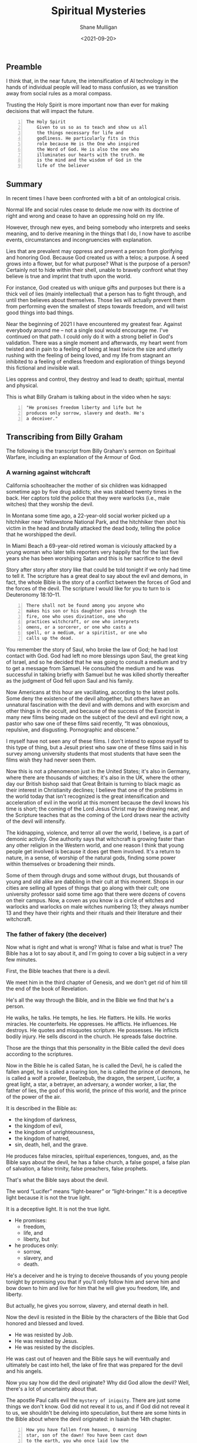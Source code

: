 #+LATEX_HEADER: \usepackage[margin=0.5in]{geometry}
#+OPTIONS: toc:nil

#+HUGO_BASE_DIR: /home/shane/var/smulliga/source/git/semiosis/semiosis-hugo
#+HUGO_SECTION: ./posts

#+TITLE: Spiritual Mysteries
#+DATE: <2021-09-20>
#+AUTHOR: Shane Mulligan
#+KEYWORDS: faith

** Preamble
I think that, in the near future, the
intensification of AI technology in the hands
of individual people will lead to mass
confusion, as we transition away from social
rules as a moral compass.

Trusting the Holy Spirit is more important now
than ever for making decisions that will
impact the future.

# The short explanation: AI grants superpowers.
# A child can sound like Shakespeare, for
# example, but the superpowers are not
# distributed equally. Everyone is uniquely
# augmented. Things will get confusing.

# Alternatively, people may just become very
# distracted, but in their own very unique ways,
# and people will feel unable to relate to
# others within their geographic location.

# Be it in language or art, or the ability to govern, enabled through AI.
# - Everyone will become increasingly specialised in their own unique ways.
# - The mass differentiation of individuals will lead to a shrowd of unknowability, unless AI is used as a mediating technology.
# - The social rule structure will continue to collapse and give way to the next thing. In this blog article I will refer to this as the =Mystery of Iniquity=.
# - Trusting the Holy Spirit is more important now than ever for making decisions that will impact the future.
#   - I fervently believe that ignoring those promptings will lead to deep-seated discontentment, which will lead to more trouble.
#     It's best to ready your heart and motives as of now so that discontent will not be a deep rot of your life in the future.
#   - It's difficult for many people to acknowledge that social dogma has no actual authority,
#       and also some people I've noticed can't seem to find their moral footing after being told that; Some people need the rules.
#       Social dogma serves as useful guidelines, for sure, but these days
#       there is an undoubtably strong deception that:
#     - a) tells you that these social rules are the way you *should* think,
#     - b) the lie that there's no moral compass without such social rules.
#     - It's difficult to do what feel like the most moral thing these days without breaking some false law.
#   - Opportunity to make the right decisions is fleeting and the world just progressively gets more degenerate and unequal.
#   - The objective of the Holy Spirit on Earth is to be our guide.

#+BEGIN_SRC text -n :async :results verbatim code
  The Holy Spirit
      Given to us so as to teach and show us all
      the things necessary for life and
      godliness. He particularly fits in this
      role because He is the One who inspired
      the Word of God. He is also the one who
      illuminates our hearts with the truth. He
      is the mind and the wisdom of God in the
      life of the believer
#+END_SRC

** Summary
In recent times I have been confronted with a
bit of an ontological crisis.

Normal life and social rules cease to delude
me now with its doctrine of right and wrong
and cease to have an oppressing hold on my
life.

However, through new eyes, and being somebody
who interprets and seeks meaning, and to
derive meaning in the things that I do, I now
have to ascribe events, circumstances and
incongruencies with explanation.

Lies that are prevalent may oppress and
prevent a person from glorifying and honoring
God. Because God created us with a telos; a
purpose. A seed grows into a flower, but for
what purpose? What is the purpose of a person?
Certainly not to hide within their shell,
unable to bravely confront what they believe
is true and imprint that truth upon the world.

For instance, God created us with unique gifts
and purposes but there is a thick veil of lies
(mainly intellectual) that a person has to
fight through, and until then believes about
themselves. Those lies will actually prevent
them from performing even the smallest of
steps towards freedom, and will twist good
things into bad things.

Near the beginning of 2021 I have encountered
my greatest fear. Against everybody around me
-- not a single soul would encourage me. I've
continued on that path. I could only do it
with a strong belief in God's validation.
There was a single moment and afterwards, my
heart went from twisted and in pain to a
feeling of being at least twice the size and
utterly rushing with the feeling of being
loved, and my life from stagnant an inhibited
to a feeling of endless freedom and
exploration of things beyond this fictional
and invisible wall.

Lies oppress and control, they destroy and
lead to death; spiritual, mental and physical.

This is what Billy Graham is talking about in
the video when he says:
#+BEGIN_SRC text -n :async :results verbatim code
  "He promises freedom liberty and life but he
  produces only sorrow, slavery and death. He's
  a deceiver."
#+END_SRC

** Transcribing from Billy Graham
The following is the transcript from Billy
Graham's sermon on Spiritual Warfare,
including an explanation of the Armour of God.

#+BEGIN_EXPORT html
<!-- Play on asciinema.com -->
<!-- <a title="asciinema recording" href="https://asciinema.org/a/x3vG6CHpfnDj55GlYAIymdBmh" target="_blank"><img alt="asciinema recording" src="https://asciinema.org/a/x3vG6CHpfnDj55GlYAIymdBmh.svg" /></a> -->
<!-- Play on the blog -->
<script src="https://asciinema.org/a/x3vG6CHpfnDj55GlYAIymdBmh.js" id="asciicast-x3vG6CHpfnDj55GlYAIymdBmh" async></script>
#+END_EXPORT

*** A warning against witchcraft
California schoolteacher the mother of six
children was kidnapped sometime ago by five
drug addicts; she was stabbed twenty times in
the back. Her captors told the police that
they were warlocks (i.e., male witches) that
they worship the devil.

In Montana some time ago, a 22-year-old
social worker picked up a hitchhiker near
Yellowstone National Park, and the hitchhiker
then shot his victim in the head and brutally
attacked the dead body, telling the police
that he worshipped the devil.

In Miami Beach a 69-year-old retired woman is
viciously attacked by a young woman who later
tells reporters very happily that for the
last five years she has been worshiping Satan
and this is her sacrifice to the devil

Story after story after story like that could
be told tonight if we only had time to tell
it. The scripture has a great deal to say
about the evil and demons, in fact, the whole
Bible is the story of a conflict between the
forces of God and the forces of the devil.
The scripture I would like for you to turn to
is Deuteronomy 18:10–11.

#+BEGIN_SRC text -n :async :results verbatim code
  There shall not be found among you anyone who
  makes his son or his daughter pass through the
  fire, one who uses divination, one who
  practices witchcraft, or one who interprets
  omens, or a sorcerer, or one who casts a
  spell, or a medium, or a spiritist, or one who
  calls up the dead.
#+END_SRC

You remember the story of Saul, who broke the
law of God; he had lost contact with God. God
had left no more blessings upon Saul, the
great king of Israel, and so he decided that
he was going to consult a medium and try to
get a message from Samuel. He consulted the
medium and he was successful in talking
briefly with Samuel but he was killed shortly
thereafter as the judgment of God fell upon
Saul and his family.

Now Americans at this hour are vacillating,
according to the latest polls. Some deny the
existence of the devil altogether, but others
have an unnatural fascination with the devil
and with demons and with exorcism and other
things in the occult, and because of the
success of the Exorcist in many new films
being made on the subject of the devil and
evil right now, a pastor who saw one of these
films said recently, “It was obnoxious,
repulsive, and disgusting. Pornographic and
obscene.”

I myself have not seen any of these films. I
don't intend to expose myself to this type of
thing, but a Jesuit priest who saw one of
these films said in his survey among
university students that most students that
have seen the films wish they had never seen
them.

Now this is not a phenomenon just in the
United States; it's also in Germany, where
there are thousands of witches; it's also in
the UK, where the other day our British
bishop said that Great Britain is turning to
black magic as their interest in Christianity
declines; I believe that one of the problems
in the world today that isn't recognized is
the great intensification and acceleration of
evil in the world at this moment because the
devil knows his time is short; the coming of
the Lord Jesus Christ may be drawing near,
and the Scripture teaches that as the coming
of the Lord draws near the activity of the
devil will intensify.

The kidnapping, violence, and terror all over
the world, I believe, is a part of demonic
activity. One authority says that witchcraft
is growing faster than any other religion in
the Western world, and one reason I think that
young people get involved is because it does
get them involved. It's a return to nature,
in a sense, of worship of the natural gods,
finding some power within themselves or
broadening their minds.

Some of them through drugs and some without
drugs, but thousands of young and old alike
are dabbling in their cult at this moment.
Shops in our cities are selling all types of
things that go along with their cult; one
university professor said some time ago that
there were dozens of covens on their campus.
Now, a coven as you know is a circle of
witches and warlocks and warlocks on male
witches numbering 13; they always number 13
and they have their rights and their rituals
and their literature and their witchcraft.

*** The father of fakery (the deceiver)
Now what is right and what is wrong? What is
false and what is true? The Bible has a lot to
say about it, and I'm going to cover a big
subject in a very few minutes.

First, the Bible teaches that there is a
devil.

We meet him in the third chapter of Genesis,
and we don't get rid of him till the end of
the book of Revelation.

He's all the way through the Bible, and in
the Bible we find that he's a person.

He walks, he talks. He tempts, he lies. He
flatters. He kills. He works miracles. He
counterfeits. He oppresses. He afflicts. He
influences. He destroys. He quotes and
misquotes scripture. He possesses. He
inflicts bodily injury. He sells discord in
the church. He spreads false doctrine.

Those are the things that this personality in
the Bible called the devil does according to
the scriptures.

Now in the Bible he is called Satan, he is
called the Devil, he is called the fallen
angel, he is called a roaring lion, he is
called the prince of demons, he is called a
wolf a prowler, Beelzebub, the dragon, the
serpent, Lucifer, a great light, a star, a
betrayer, an adversary, a wonder worker, a
liar, the father of lies, the god of this
world, the prince of this world, and the
prince of the power of the air.

It is described in the Bible as:
- the kingdom of darkness,
- the kingdom of evil,
- the kingdom of unrighteousness,
- the kingdom of hatred,
- sin, death, hell, and the grave.

He produces false miracles, spiritual
experiences, tongues, and, as the Bible says
about the devil, he has a false church, a
false gospel, a false plan of salvation, a
false trinity, false preachers, false
prophets.

That's what the Bible says about the devil.

The word “Lucifer” means “light-bearer” or
“light-bringer.” It is a deceptive light
because it is not the true light.

It is a deceptive light. It is not the true
light.

- He promises:
  - freedom,
  - life, and
  - liberty, but

- he produces only:
  - sorrow,
  - slavery, and
  - death.

He's a deceiver and he is trying to deceive
thousands of you young people tonight by
promising you that if you'll only follow him
and serve him and bow down to him and live
for him that he will give you freedom, life,
and liberty.

But actually, he gives you sorrow, slavery,
and eternal death in hell.

Now the devil is resisted in the Bible by the
characters of the Bible that God honored and
blessed and loved.

- He was resisted by Job.
- He was resisted by Jesus.
- He was resisted by the disciples.

He was cast out of heaven and the Bible says
he will eventually and ultimately be cast
into hell, the lake of fire that was prepared
for the devil and his angels.

Now you say how did the devil originate? Why
did God allow the devil? Well, there's a lot
of uncertainty about that.

The apostle Paul calls evil the =mystery of iniquity=. There are just some things we don't
know. God did not reveal it to us, and if God
did not reveal it to us, we shouldn't be
delving into speculation, but there are some
hints in the Bible about where the devil
originated: in Isaiah the 14th chapter.

#+BEGIN_SRC text -n :async :results verbatim code
  How you have fallen from heaven, O morning
  star, son of the dawn! You have been cast down
  to the earth, you who once laid low the
  nations!
#+END_SRC

And then it says five times he will put his will
against God's will:

#+BEGIN_SRC text -n :async :results verbatim code
  You said in your heart, "I will ascend to
  heaven; I will raise my throne above the stars
  of God; I will sit enthroned on the mount of
  assembly, on the utmost heights of the sacred
  mountain. I will ascend above the tops of the
  clouds; I will make myself like the Most
  High."
#+END_SRC

In other words, there came a time somewhere
back in eternity when Lucifer, the highest and
the greatest of all the created beings, led a
rebellion against God and it seems that about
a third of the angels joined him in the
rebellion. They were cast out of heaven. They
landed on this earth. And the devil and these
fallen angels who have now become demons are
active on this planet. They’re under
judgment. They’ve been defeated by the cross
and the resurrection. They are ultimately
going to be cast into hell, but in the
meantime, they are active and increasing their
activity.

Now the sin of Lucifer was pride. He wanted to
be like god. He wanted to be above God. He
wanted to be the greatest being in all the
universe. So he led the rebellion. You say,
“Where did he get this idea?” We don’t know.
We don’t know how the sin entered his heart.
We don’t know why God allowed it. We don’t
know. This is wrapped up in the mystery of
God. It’s wrapped up in the =mystery of iniquity=.

It’s something we don’t understand, and it
will never be resolved until the battle of
Armageddon, when our Lord Jesus Christ is
going to come back, followed by thousands of
the armies of heaven, and He’s going to
destroy forever the devil and his angels, and
we’ll be rid on this planet of the greatest
plague in the greatest thing that has ever
happened to any planet anywhere in the
universe.

*** Vexation by demons
Now the second thing about demons the New
Testament makes one thing clear, there is one
evil there are many demons.

You remember the story in the fifth chapter
of Mark? The man of the gathering? This man
was possessed of a devil many demons and it
had affected his mental, emotional, and
physical faculties and he and Jesus held
conversation not with the man but with the
demons.

Jesus never talked to the man at all.

He talked to the demons, and there are
several things about that man that interest
me today and are irrelevant at this hour in
America.

He was naked. He was a streaker. He was
violent, and look at the violence in
the country.

He wanted the demons to be cast or the demons
wanted to be cast into the swine, into the
pigs you see the combination you have here?
You have violence, nakedness, self-
destruction, and pigs.

What do some of the people call the police
today? (Some of the more violent people)
Pigs.

Is there a connection? I don't know, but it's
quite interesting that this demon-possessed
man that Jesus encountered would have all of
those things that we're wrestling with today.

Now the origin of demons as I said a moment
ago is unclear.

Jesus said, "I beheld Satan as lightning fall
from heaven."

The Bible says in Revelation 12:

#+BEGIN_SRC text -n :async :results verbatim code
  7 Then war broke out in heaven. Michael and
  his angels fought against the dragon, and the
  dragon and his angels fought back. 8 But he
  was not strong enough, and they lost their
  place in heaven. 9 The great dragon was hurled
  down—that ancient serpent called the devil, or
  Satan, who leads the whole world astray. He
  was hurled to the earth, and his angels with
  him.
  
  10 Then I heard a loud voice in heaven say:
  
  “Now have come the salvation and the power
      and the kingdom of our God,
      and the authority of his Messiah.
  For the accuser of our brothers and sisters,
      who accuses them before our God day and night,
      has been hurled down.
  11 They triumphed over him
      by the blood of the Lamb
      and by the word of their testimony;
  they did not love their lives so much
      as to shrink from death.
  12 Therefore rejoice, you heavens
      and you who dwell in them!
  But woe to the earth and the sea,
      because the devil has gone down to you!
  He is filled with fury,
      because he knows that his time is short.”
#+END_SRC

You say, "What about exorcism?" Well, do you know
what the word "exorcism" actually means? It means
"expelling spirits by a religious act or religious
service." That's how it works, expelling an evil
spirit.

Jesus of course was the greatest of all
exorcists.

He commanded the demons and the forces of
evil to come out of people, and that man that
I was telling about a moment ago, he
commanded this legion of demons to leave, and
they left, and went into the swine, and the
swine went hurtling into the sea, and
destroyed themselves.

Now the fact of exorcism is a reality but it
is misunderstood.

Modern interpretations originated actually in
pagan practices, magic formulas, and rituals
to expel evil spirits, have been practiced
for centuries in primitive societies, usually
accompanied by violence and infliction of
pain.

There is one tribe in India that I read about
where they take a cotton wick soaked in oil
and they light it and they stuff it up the
nostrils of the person who is supposed to be
possessed of demons, and the cruelty of
professional exorcists in many parts of the
world is beyond our comprehension and
understanding.

Now Matthew the eighth chapter tells us that
when the disciples brought to Jesus many who
were possessed with demons, he cast out the
spirits not by means of a long ceremony, as
we are being told today, but by a word.

And his disciples cast out demons in the name
of Jesus Christ.

How in the name of the Lord Jesus Christ are
those that have believed in my name, they
shall cast out demons.

There are some things,
however, that you should be aware of.

You should not go around claiming to cast out
demons in the name of Jesus Christ if you are
not sure that it is all right to do so.

You must be filled with the Holy Spirit, and
you must be walking in the Spirit, and you
must know that the one you are casting out is
a demon.

And you must know beyond the shadow of a doubt
that you have the authority of God's Word
behind you. Behind the name of Jesus stands
the power of almighty God.

*** The hold of sin
Now how do you keep from being possessed or
harassed and vexed by demons? You see demons
have power only that is as far as a Christian
is concerned.

Only when you are walking in some sin if you
allow a besides besetting sin to get a grip
on you you've opened the way for the demons
in your life.

As we walk with Christ if you're a Christian
and you're walking in the spirit and God is
with you and all known sin has been confessed
and you're in fellowship with Christ then you
can walk in the middle of the most dangerous
spiritual situations and be protected by God.

You can claim authority over the devil and
his angels.

But I’ll tell you what the devil will do,
he’ll bluff as far as he can, he’ll take all
the ground that you give him, give him an
inch, he’ll take a foot.

A woman possessed of the spirit of divination
you remember bothered Paul in Philippi, and
he said to her, "I command you in the name of
Jesus Christ to come out of her." And the
spirit came out, and she became well again.

Now I personally have had that experience a
few times but very few, and I was trying to
think, only once in America, I remember twice
in India, I remember once in Africa, and twice
in the Far East, and on each occasion, very
interestingly, the person involved used the
same three words: "I am free." Christ can free
you, but it's not done with a ritual; it's not
done with the way it's being depicted.

It's done in the name of the Lord Jesus
Christ, and every believer, every Christian
has the right to pray that prayer with a
person who is in trouble.

Now a great many things that we call demon
possession and not demon possession at all,
for example mental problems are not caused by
demons; many are not, and so you have to have
discernment that only the Holy Spirit can
give you as to what is demon activity and
what is normal activity or the activity of
nature.

You say, "Well how do we overcome demons when
they bother us and harass us?" I want you to
listen to this.

First of all, be sure you know Christ; I
don't believe that a true believer in Jesus
Christ can be possessed by a demon.

You can be vexed by a demon; you can be
harassed by a demon, but I don't believe the
Scripture teaches that you can be possessed
by a demon.

There are many things that
we call demon possession and not demon
possession at all, for example mental
problems are not caused by demons.

Many are not, and so you have to have
discernment that only the Holy Spirit can
give you as to what is demon activity and
what is normal activity or the activity of
nature.

You say, "Well how do we overcome demons when
they bother us and harass us?" I want you to
listen to this.

First of all, be sure you know Christ; I do
not believe that a true believer in Jesus
Christ can be possessed by a demon.

You can be vexed by a demon, you can be
harassed by a demon, but I do not believe the
Scripture teaches that you can be possessed
by a demon.

*** The Holy Spirit
Now Satan filled Judas, Satan filled Ananias
and Sapphira, who were professing believers,
we're told in scripture, but are you sure
that you know Christ? Do you know that Jesus
Christ lives in your heart? Have you settled
it? Come to Christ tonight while you can, as
Bill Cepeda said he did five years ago, as
Mike said he did three years ago, come to
Christ, surrender your life to him, and make
sure about that.

You will have a power living in you that is
greater than he that is in the world, you
will have the power of the Holy Spirit, the
power of God in your life, and you can resist
the devil, the Bible says, and he will flee
from you.

The second thing: be filled with the Holy
Spirit.

The scripture says be not drunk with wine but
be filled with the Holy Spirit.

I want to ask you tonight, as a believer, are
you filled with the Holy Spirit? You can be
filled.

Not through some emotional ecstasy, you can
be filled by a simple act of faith.

How did you receive Christ? You received him
simply by faith, all right? You're filled the
same way.

You can say, "I am filled by the Holy Spirit
with the Holy Spirit by faith.

You see, the moment you receive Christ, the
Holy Spirit takes up residence in your heart
and as you surrender everything that he
points out that is wrong in your life then he
fills you and you're filled and you produce
fruit.

Now, every Christian has the gifts of the
Spirit.

You have a gift; I don't care who you are and
how lowly a Christian you are; you have a
gift and you ought to be utilizing that gift
in the body of Christ and you ought to be
utilizing that gift in witnessing for Christ.

But the fruit of the Spirit is something
different.

The fruit of the Spirit is different than the
gifts of the Spirit.

The fruit of the Spirit is produced by the
Holy Spirit: love, joy, peace, longsuffering,
gentleness, goodness, and so forth.

That's produced by the Holy Spirit.

Now if you're living in the spirit producing
the fruit of the spirit, filled with the Holy
Spirit, Satan cannot get inside of you at
all, but let me tell you, sin even the
slightest little sin will grieve the Holy
Spirit and open the way for demonic activity.

Jesus said I will never leave you nor desert
you. I will not forsake you.

*** The armor of God
Now the third thing, watch for the schemes of
the devil.

The scripture says put on the whole armor of
God that you may be able to stand against the
schemes of the devil.

Now the devil is going to exploit your
personality quirks, the lust of the flesh,
the natural physical drives that you have,
hunger, as he did Jesus.

He tempted Jesus when Jesus was hungry. The
devil always comes to you when you're weak to
tempt you to harass you to trouble you.

Watch out for those moments when you're weak
when you're hungry.

He also uses the sex drive, sex is a powerful
drive that we all have, and the devil will
use it if we give him a half an inch.

For our struggle the scripture says is not
against flesh and blood but against the
rulers, powers, forces of this dark world,
and the spiritual forces of wickedness in the
heavenly places.

And the scripture says: "Therefore take up
the full armor of God, that you may be able
to resist in the evil day, and having done
everything, to stand firm." And "the Bible
outlines the full armor that we should have
and I want to ask you tonight if you have
yours on, have you checked it? First, check it.

*** The Belt of Truth
When Paul was in jail in Rome under house
arrest, he had a Roman guard watching him.

Paul noticed how the belt of the guard's
uniform held together his uniform, so Paul
used the belt in his illustration (belt of truth) of how
Christians are to be "girded up in the
truth", i.e., have the Scriptures, the Word
of God, inside their hearts.

In other words, learn the scriptures, learn
the word of God.

That's the reason when people come forward to
receive the Lord's Supper we give them a
Bible study and we get them involved in the
scriptures.

Reading the scriptures, memorizing the
scriptures, this is how we resist the devil.

When Jesus Christ was tempted by the devil,
what did he do? He didn't argue with the
devil.

He resisted the devil by quoting scripture.

That's all he did, just quote scripture.

He said it is written, and when he was
finished quoting the scripture, the devil
would leave him, and angels would come and
minister to him.

*** The Breastplate of Righteousness
Paul said, "Put on the breastplate of
righteousness." Now the breastplate was made
of bronze, backed with tough pieces of hide,
and the breastplate of righteousness is what
we get from Jesus Christ when we come to Him
as our Lord and Savior, because our
righteousness, our goodness, is filthy rags
in the sight of God.

So you need a righteousness that has been
provided for you, and it was provided for you
by Jesus Christ on the cross, and we receive
the breastplate of righteousness so that when
the devil shoots his fiery darts, they can't
penetrate that breastplate.

*** Shoes with the preparation of the gospel of peace
And thirdly, he says how about your boots,
having your feet shod with the preparation of
the gospel of peace. Now that doesn't mean to
go out and just preach the gospel, it means
more than that, it means that you should have
the peace of God in your heart, the serenity,
the joy, the happiness that Christ gives,
should be in your heart, so that when
troubles come, Satan will not be able to get
close to you.

You see, Satan uses worry, anxiety, and
tension to keep us off balance. Are you
afraid? Do not fear; for I am with you; says
God. Do not anxiously look about you, for I
am your God. "I will strengthen you; surely I
will uphold you with my right hand", says God
in Isaiah 41.

#+BEGIN_SRC text -n :async :results verbatim code
  So do not fear, for I am with you; do not be
  dismayed, for I am your God. I will strengthen
  you and help you; I will uphold you with my
  righteous right hand.
#+END_SRC

*** Shield of Faith
Are you worried about inflation/Covid19? Everyone's
bills are stacking up; the pressures of
business closing in; children getting out of
hand.

Those are the things you're worried about,
right? The scripture says, "Be anxious for
nothing, but in everything, by prayer and
supplication with thanksgiving, let your
requests be made known to God, and the peace
of God, which surpasses all comprehension
will guard your hearts and your minds in
Christ Jesus," and then, what about the
shield the Roman soldiers carried? The
scripture says: in addition to all, taking up
the shield of faith, with which you will be
able to extinguish all the flaming missiles
of the evil one.

Now, Roman's shield was two feet wide and
four feet long and it warded off the blows of
the enemy.

He would hide behind it when arrows would
come against him.

Satan is always shooting his missiles and his
darts at us and we need the 
shield of faith; Trusting and
believing in God, taking God at his word.

*** Helmet of Salvation
And then fifthly is the helmet, and take the
helmet of salvation, the helmet is very
important because it guards the brain,
protects the head.

There's a lot in the scripture to say about
the mind.

Let this mind be in you which was in Christ
Jesus, that will keep him in perfect peace,
whose mind is stayed on thee, intellectually.

You cannot come to Christ alone, because your
mind has a veil over it put there but the
devil.

But when you come to Christ, your mind is
illuminated by the Holy Spirit, and the
things that you didn't understand before, you
now accept by faith, and you put on the
helmet, and that helmet protects you against
the enemy.

The devil is going to try to cause you to
doubt. He's going to try to cause you to
question.

*** Freedom from sin
I remember my own father.

He had been told by a preacher many years ago
that he had committed the unpardonable sin
and my father thought all those years that he
couldn't come to Christ.

He didn't even know what it was and it was
years later that he found the joy of his
salvation again, you see Satan had
sidetracked and perverted the scriptures.

And then there's the sword and the sword of
the Spirit, which is the Word of God; that's
the offensive weapon, you see.

A Roman's blade was about 24 inches long, and
he would twist and turn, keep his balance,
always thrusting and the Scripture says that
the Word of God is living and active and
sharper than any two-edged sword.

When Satan tempted Jesus, Jesus used the
sword (the Word of God).

*** Persecution of the righteous
That's the reason it's important to study the
Bible, to know the Bible, to learn the Bible
and I believe this: that Christians and
believers are going to go through a period of
trouble and difficulty.

We may go to jail. We may be killed for our
faith as many people in other parts of the
world have been. We're not going to escape
it. It's on the way.

And the way to get prepared is to learn this
book so that when they do call upon you to
witness, when they do call upon you, you know
the scriptures and you can quote the word of
God and be a witness and resist the devil.

And the scripture says, he will flee and then
the seventh and the last thing is to pray.

Prayer without ceasing said Paul.

With all prayer and petition, pray at all
times in the spirit, praying in Bible study.

Check that your armor is in place, one final
word: the final victory, the victory of the
Lord Jesus Christ, the destruction of the
Devil and his works and death and hell in the
grave have been nullified; they have been
destroyed by the Lord Jesus Christ at the cross, the
victory is won; that victory is assured; till
that final day there is a lot of suffering, a
lot of fighting, a lot of battling; but we
are on the winning side; and the scripture
teaches that Jesus Christ has won the
victory, and they overcame him by the blood
of the Lamb; by the blood of the Lamb; there
is power in the blood.

** Relevant links
+ YouTube vid :: [[https://www.youtube.com/watch?v=0X6xFMRrLGY][Spiritual Warfare by Billy Graham Crusade Phoenix, AZ 1974 - YouTube]]

+ Subtitles :: [[./billy-graham-subs.txt]]

#+BEGIN_SRC text -n :async :results verbatim code
  longsuffering
      Patient and persevering in the face of
      trial or provocation.
      
      Enduring something (such as delay or
      trouble) calmly; enduring patiently;
      tolerant; enduring.
#+END_SRC

** Bible Passages
#+BEGIN_SRC text -n :async :results verbatim code
  Deuteronomy 18:10-11
  New International Version
  
  10 Let no one be found among you who
  sacrifices their son or daughter in the fire,
  who practices divination or sorcery,
  interprets omens, engages in witchcraft, 11 or
  casts spells, or who is a medium or spiritist
  or who consults the dead.
#+END_SRC

+ Billy Graham :: "he oppresses
    he afflicts he influences he destroys he
    quotes and misquotes scripture he possesses he
    inflicts bodily injury he sells discord in the
    church he spreads false doctrine"

#+BEGIN_SRC text -n :async :results verbatim code
  "I believe that one of the problems in the
  world today that is not recognized is the
  great intensification and acceleration of evil
  in the world at this moment because the devil
  knows his time is short the coming of the Lord
  Jesus Christ may be drawing near and the
  scripture teaches that as the coming of the
  Lord draws near the activity of the devil will
  intensify."
#+END_SRC

#+BEGIN_SRC text -n :async :results verbatim code
  "Witchcraft is growing faster than any other
  religion in the western world and one reason I
  think that young people get involved is
  because it does get them involved. It's a
  return to nature in a sense of worship of the
  natural gods finding some power within
  themselves or broadening their minds."
#+END_SRC

Just a bit of speculation, but it seems to be progressing towards:

- The father of fakery:
  - false miracles
    - Artificial intelligence and medical technology
  - false spiritual experiences
    - Drugs I guess?
    - Brain-computer interface
    - Interpretation of dreams
    - ... IDK
  - false tongues
    - https://mullikine.github.io/posts/imaginary-chimera-languages-with-codex/
    - I did some research on mixing languages
      with LMs. This is merely AI, but then you
      have to wonder what is the spiritual significance of AGI.
  - false church
    - Social and cultural rules taking precedence of the Holy Spirit
    - Maybe like actually worshipping the Antichrist or something
  - false gospel
  - false plan of salvation
    - Immortality through technology
  - false trinity
  - false preachers
  - false prophets
  - ...

He promises freedom liberty and life but he
produces only sorrow, slavery and death. He's
a deceiver.

#+BEGIN_SRC text -n :async :results verbatim code
  mystery
      The word mystery denotes something hidden
      for a time before God chooses to reveal
      it.
  
  Mystery of iniquity
  Secret power of lawlessness
      [mystery]
  
      (2 Thessalonians 2:)
  
      The working of lawlessness in the world,
      leading to a worldwide rebellion against
      God.
  
      It is a mystery that is being restrained
      from being revealed.

      The revelation of this lawlessness will
      coincide with the revelation of the
      Antichrist.

  Antichrist
      [mystery]
  
      (2 Thessalonians 2:8)
  
  Doctrine of the Gentile church
      [mystery]
  
      (Romans 16:25–27; Ephesians 3:4–12;
      Colossians 1:25–27)
  
      25 Now to him who is able to establish you
      in accordance with my gospel, the message
      I proclaim about Jesus Christ, in keeping
      with the revelation of the mystery hidden
      for long ages past, 26 but now revealed
      and made known through the prophetic
      writings by the command of the eternal
      God, so that all the Gentiles might come
      to the obedience that comes from[a] faith—
      27 to the only wise God be glory forever
      through Jesus Christ! Amen.
  
  Rapture
      [mystery]
  
      (1 Corinthians 15:51–52)
#+END_SRC

** Doctrine of the Gentile church
The mystery revealed to Paul "that the
Gentiles should be fellowheirs and of the same
body and partakers of his promise in Christ by
the Gospel" (Ephesians 3:3-6).

That the saved Gentiles became fellowheirs
with saved Jews, and were united then in
Christ through the Gospel is the obvious
teaching of Paul in Ephesians 3, a proposition
upon which all will agree

https://www.etsjets.org/files/JETS-PDFs/8/8-2/BETS_8_2_77-84_Mare.pdf

** The mystery of iniquity
It works in secret right now, but it is
working.

The man of sin’s rise to power will represent
a climax of lawlessness, a satanic movement
against the administration of God.

This secret, behind-the-scenes movement is as
yet restrained but waiting to be revealed.

The mystery of iniquity has been at work for a
long time—since Paul’s day—and, when it
finally erupts in all its hideousness, the
world will be shaken to its core.

The Antichrist, who leads the descent into
lawlessness, will set a new standard of
depravity.

The enormity of the acts of moral monsters
such as Stalin, Hitler, Pol Pot, Idi Amin,
Robespierre, and Caligula will pale in
comparison to the evil of the Antichrist.